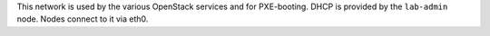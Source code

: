 .. The contents of this file are included in multiple topics.
.. This file should not be changed in a way that hinders its ability to appear in multiple documentation sets.


This network is used by the various OpenStack services and for PXE-booting. DHCP is provided by the ``lab-admin`` node. Nodes connect to it via eth0.

